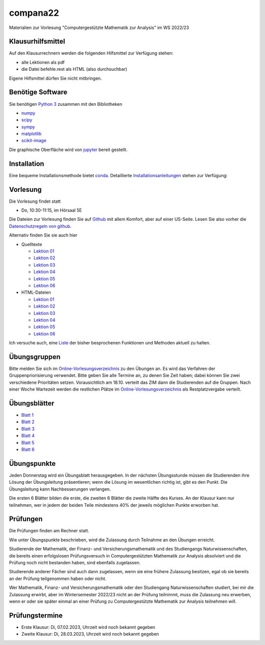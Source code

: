 compana22
=========

Materialien zur Vorlesung "Computergestützte Mathematik zur Analysis" im
WS 2022/23

Klausurhilfsmittel
------------------

Auf den Klausurrechnern werden die folgenden Hilfsmittel zur Verfügung stehen:

- alle Lektionen als pdf
- die Datei befehle.rest als HTML (also durchsuchbar)

Eigene Hilfsmittel dürfen Sie nicht mitbringen.


Benötige Software
-----------------

Sie benötigen `Python 3 <http://www.python.org>`__ zusammen mit den
Bibliotheken

-  `numpy <http://www.numpy.org>`__
-  `scipy <http://www.scipy.org>`__
-  `sympy <http://www.sympy.org>`__
-  `matplotlib <http://matplotlib.org>`__
-  `scikit-image <https://scikit-image.org/>`__

Die graphische Oberfläche wird von `jupyter <http://jupyter.org>`__ bereit gestellt.

Installation
------------

Eine bequeme Installationsmethode bietet
`conda <http://conda.pydata.org>`__. Detaillierte
Installationsanleitungen_ stehen zur Verfügung:

.. _Installationsanleitungen: http://www.math.uni-duesseldorf.de/~internet/compana22/pages/installation/

Vorlesung
---------

Die Vorlesung findet statt

* Do, 10:30-11:15, im Hörsaal 5E

Die Dateien zur Vorlesung finden Sie auf `Github
<https://github.com/Ruediger-Braun/compana22>`__ mit allem Komfort, aber auf
einer US-Seite.  Lesen Sie also vorher die `Datenschutzregeln von github
<https://docs.github.com/en/site-policy/privacy-policies/global-privacy-practices>`__.

Alternativ finden Sie sie auch hier

* Quelltexte

  - `Lektion 01 <http://www.math.uni-duesseldorf.de/~braun/compana22/Lektion01.ipynb>`__
  - `Lektion 02 <http://www.math.uni-duesseldorf.de/~braun/compana22/Lektion02.ipynb>`__
  - `Lektion 03 <http://www.math.uni-duesseldorf.de/~braun/compana22/Lektion03.ipynb>`__
  - `Lektion 04 <http://www.math.uni-duesseldorf.de/~braun/compana22/Lektion04.ipynb>`__
  - `Lektion 05 <http://www.math.uni-duesseldorf.de/~braun/compana22/Lektion05.ipynb>`__
  - `Lektion 06 <http://www.math.uni-duesseldorf.de/~braun/compana22/Lektion06.ipynb>`__

* HTML-Dateien

  - `Lektion 01 <http://www.math.uni-duesseldorf.de/~braun/compana22/Lektion01.html>`__
  - `Lektion 02 <http://www.math.uni-duesseldorf.de/~braun/compana22/Lektion02.html>`__
  - `Lektion 03 <http://www.math.uni-duesseldorf.de/~braun/compana22/Lektion03.html>`__
  - `Lektion 04 <http://www.math.uni-duesseldorf.de/~braun/compana22/Lektion04.html>`__
  - `Lektion 05 <http://www.math.uni-duesseldorf.de/~braun/compana22/Lektion05.html>`__
  - `Lektion 06 <http://www.math.uni-duesseldorf.de/~braun/compana22/Lektion06.html>`__

Ich versuche auch, eine Liste_ der bisher besprochenen Funktionen und Methoden aktuell zu halten.

.. _Liste: http://www.math.uni-duesseldorf.de/~braun/compana22/befehle.html


Übungsgruppen
-------------

Bitte melden Sie sich im `Online-Vorlesungsverzeichnis`_ zu den Übungen an.
Es wird das Verfahren der Gruppenpriorisierung verwendet.  Bitte geben Sie
alle Termine an, zu denen Sie Zeit haben; dabei können Sie zwei verschiedene
Prioritäten setzen.  Vorausichtlich am 18.10. verteilt das ZIM dann die 
Studierenden auf die Gruppen.  Nach einer Woche Wartezeit werden die
restlichen Plätze im `Online-Vorlesungsverzeichnis`_ als Restplatzvergabe
verteilt.

.. _`Online-Vorlesungsverzeichnis`: https://lsf.hhu.de/qisserver/rds?state=wtree&search=1&trex=step&root120222=72221%7C71846%7C73191%7C72056%7C71919&P.vx=kurz

Übungsblätter
-------------

* `Blatt 1`_
* `Blatt 2`_
* `Blatt 3`_
* `Blatt 4`_
* `Blatt 5`_
* `Blatt 6`_

.. _`Blatt 1`: http://www.math.uni-duesseldorf.de/~braun/compana22/blatt1.pdf
.. _`Blatt 2`: http://www.math.uni-duesseldorf.de/~braun/compana22/blatt2.pdf
.. _`Blatt 3`: http://www.math.uni-duesseldorf.de/~braun/compana22/blatt3.pdf
.. _`Blatt 4`: http://www.math.uni-duesseldorf.de/~braun/compana22/blatt4.pdf
.. _`Blatt 5`: http://www.math.uni-duesseldorf.de/~braun/compana22/blatt5.pdf
.. _`Blatt 6`: http://www.math.uni-duesseldorf.de/~braun/compana22/blatt6.pdf


Übungspunkte
------------

Jeden Donnerstag wird ein Übungsblatt herausgegeben.  In der nächsten
Übungsstunde müssen die Studierenden ihre Lösung der Übungsleitung
präsentieren; wenn die Lösung im wesentlichen richtig ist, gibt es den Punkt.
Die Übungsleitung kann Nachbesserungen verlangen.

Die ersten 6 Blätter bilden die erste, die zweiten 6  Blätter die zweite Hälfte
des Kurses.  An der Klausur kann nur teilnehmen, wer in jedem der beiden Teile
mindestens 40% der jeweils möglichen Punkte erworben hat.



Prüfungen
---------

Die Prüfungen finden am Rechner statt.

Wie unter Übungspunkte beschrieben, wird die Zulassung durch
Teilnahme an den Übungen erreicht.  

Studierende der Mathematik, der Finanz- und Versicherungsmathematik und des
Studiengangs Naturwissenschaften, die bereits einen erfolgslosen
Prüfungsversuch in Computergestützten Mathematik zur Analysis absolviert und
die Prüfung noch nicht bestanden haben, sind ebenfalls zugelassen.

Studierende anderer Fächer sind auch dann zugelassen, wenn sie
eine frühere Zulassung besitzen, egal ob sie bereits an der
Prüfung teilgenommen haben oder nicht.

Wer Mathematik, Finanz- und Versicherungsmathematik oder den Studiengang
Naturwissenschaften studiert, bei mir die Zulassung erwirbt, aber im
Wintersemester 2022/23 nicht an der Prüfung teilnimmt, muss die Zulassung neu
erwerben, wenn er oder sie später einmal an einer Prüfung zu Computergestützte
Mathematik zur Analysis teilnehmen will.

Prüfungstermine
---------------

* Erste Klausur:  Di, 07.02.2023, Uhrzeit wird noch bekannt gegeben
* Zweite Klausur: Di, 28.03.2023, Uhrzeit wird noch bekannt gegeben

